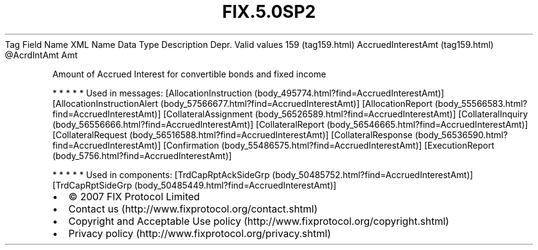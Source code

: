 .TH FIX.5.0SP2 "" "" "Tag #159"
Tag
Field Name
XML Name
Data Type
Description
Depr.
Valid values
159 (tag159.html)
AccruedInterestAmt (tag159.html)
\@AcrdIntAmt
Amt
.PP
Amount of Accrued Interest for convertible bonds and fixed income
.PP
   *   *   *   *   *
Used in messages:
[AllocationInstruction (body_495774.html?find=AccruedInterestAmt)]
[AllocationInstructionAlert (body_57566677.html?find=AccruedInterestAmt)]
[AllocationReport (body_55566583.html?find=AccruedInterestAmt)]
[CollateralAssignment (body_56526589.html?find=AccruedInterestAmt)]
[CollateralInquiry (body_56556666.html?find=AccruedInterestAmt)]
[CollateralReport (body_56546665.html?find=AccruedInterestAmt)]
[CollateralRequest (body_56516588.html?find=AccruedInterestAmt)]
[CollateralResponse (body_56536590.html?find=AccruedInterestAmt)]
[Confirmation (body_55486575.html?find=AccruedInterestAmt)]
[ExecutionReport (body_5756.html?find=AccruedInterestAmt)]
.PP
   *   *   *   *   *
Used in components:
[TrdCapRptAckSideGrp (body_50485752.html?find=AccruedInterestAmt)]
[TrdCapRptSideGrp (body_50485449.html?find=AccruedInterestAmt)]

.PD 0
.P
.PD

.PP
.PP
.IP \[bu] 2
© 2007 FIX Protocol Limited
.IP \[bu] 2
Contact us (http://www.fixprotocol.org/contact.shtml)
.IP \[bu] 2
Copyright and Acceptable Use policy (http://www.fixprotocol.org/copyright.shtml)
.IP \[bu] 2
Privacy policy (http://www.fixprotocol.org/privacy.shtml)
